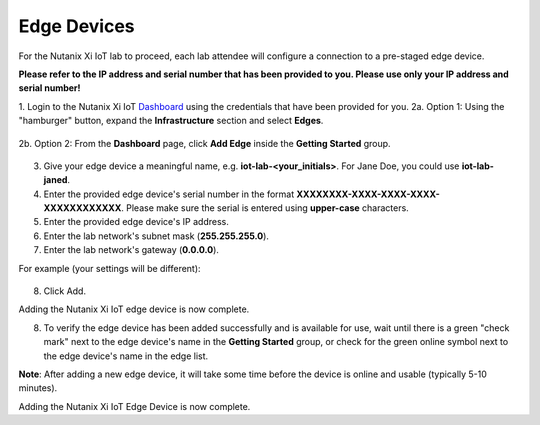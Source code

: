 .. _edge:

------------
Edge Devices
------------

For the Nutanix Xi IoT lab to proceed, each lab attendee will configure a connection to a pre-staged edge device.

**Please refer to the IP address and serial number that has been provided to you.  Please use only your IP address and serial number!**

1. Login to the Nutanix Xi IoT Dashboard_ using the credentials that have been provided for you.
2a. Option 1: Using the "hamburger" button, expand the **Infrastructure** section and select **Edges**.

.. figure:: ../images/hamburger.png

2b. Option 2: From the **Dashboard** page, click **Add Edge** inside the **Getting Started** group.

.. figure:: ../images/getting_started_add_edge.png

3. Give your edge device a meaningful name, e.g. **iot-lab-<your_initials>**.  For Jane Doe, you could use **iot-lab-janed**.
4. Enter the provided edge device's serial number in the format **XXXXXXXX-XXXX-XXXX-XXXX-XXXXXXXXXXXX**.  Please make sure the serial is entered using **upper-case** characters.
5. Enter the provided edge device's IP address.
6. Enter the lab network's subnet mask (**255.255.255.0**).
7. Enter the lab network's gateway (**0.0.0.0**).

For example (your settings will be different):

.. figure:: ../images/add_edge.png

8. Click Add.

Adding the Nutanix Xi IoT edge device is now complete.

8. To verify the edge device has been added successfully and is available for use, wait until there is a green "check mark" next to the edge device's name in the **Getting Started** group, or check for the green online symbol next to the edge device's name in the edge list.

**Note**: After adding a new edge device, it will take some time before the device is online and usable (typically 5-10 minutes).

Adding the Nutanix Xi IoT Edge Device is now complete.

.. _Dashboard: https://iot.nutanix.com/